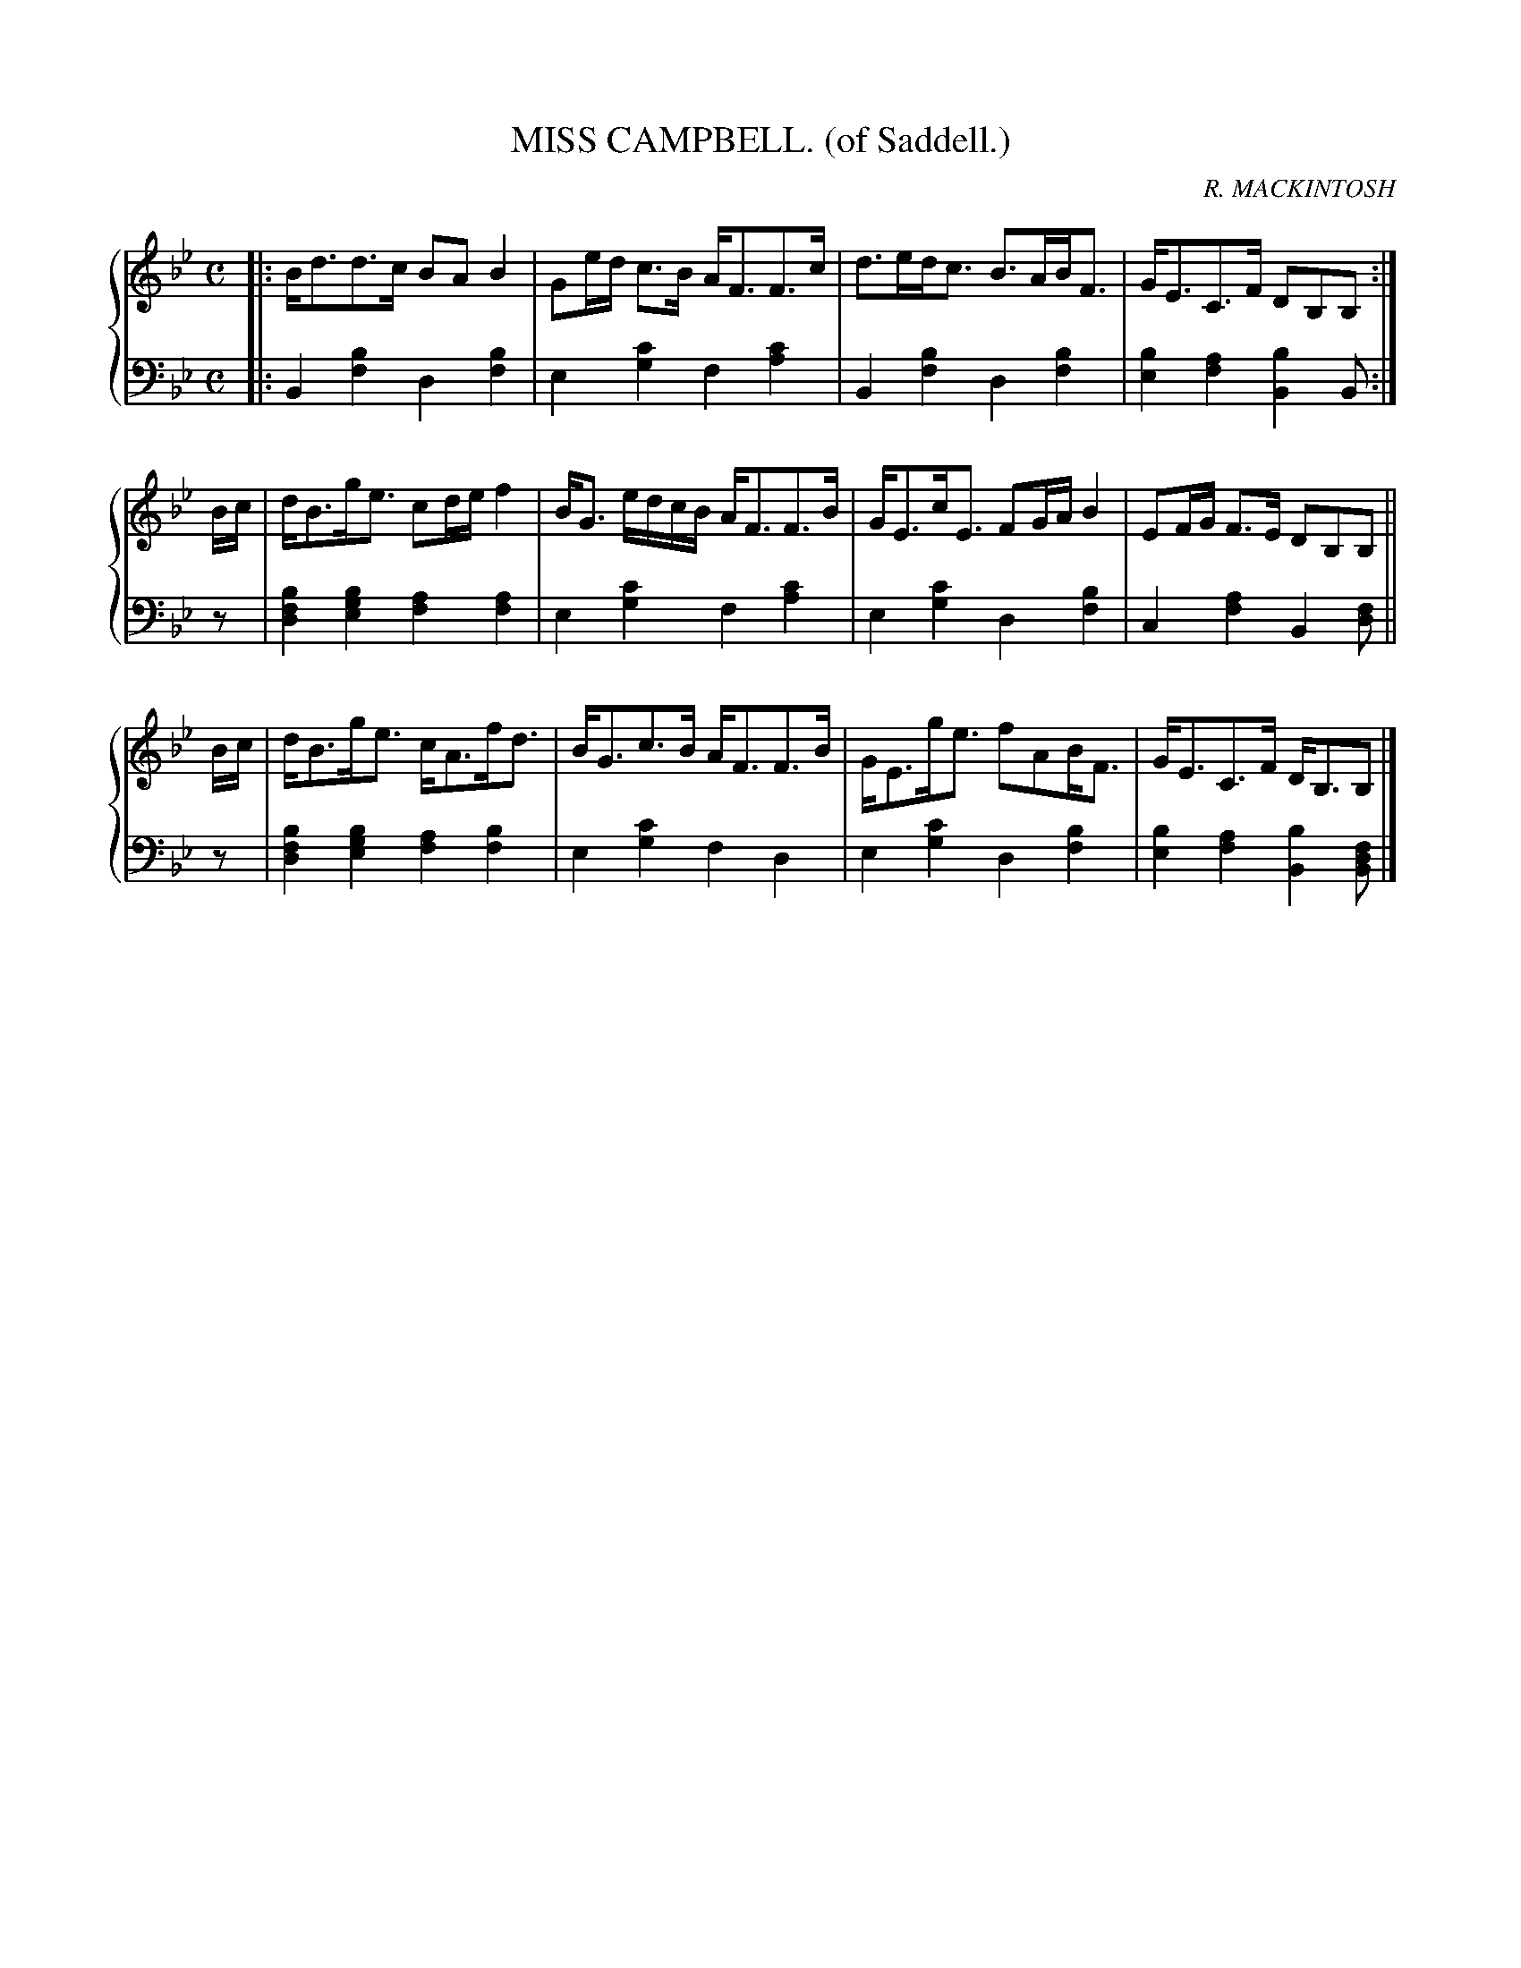 X: 263
T: MISS CAMPBELL. (of Saddell.)
C: R. MACKINTOSH
R: Strathspey
B: Glen Collection p.26 #3
Z: 2011 John Chambers <jc:trillian.mit.edu>
N: There's a missing 8th-note at the beginning/end of the first part.
M: C
L: 1/16
V: 1 middle=B clef=treble
V: 2 middle=d clef=bass
%%score {1 | 2}
K: Bb
V: 1
|: Bd3d3c B2A2 B4 | G2ed c3B AF3F3c | d3edc3 B3ABF3 | GE3C3F D2B,2B,2 :|
Bc |\
dB3ge3 c2de f4 |  BG3 edcB AF3F3B | GE3cE3 F2GA B4 | E2FG F3E D2B,2B,2 ||
Bc |\
dB3ge3 cA3fd3 | BG3c3B AF3F3B | GE3ge3 f2A2BF3 | GE3C3F DB,3B,2 |]
V: 2
%
|:\
B4 [b4f4] d4 [b4f4] | e4 [c'4g4] f4 [c'4a4] |\
B4 [b4f4] d4 [b4f4] | [b4e4] [a4f4] [b4B4] B2 :|
z2 |\
[b4f4d4] [b4g4e4] [a4f4] [a4f4] | e4 [c'4g4] f4 [c'4a4] |\
e4 [c'4g4] d4 [b4f4] | c4 [a4f4] B4 [f2d2] ||
z2 |\
[b4f4d4] [b4g4e4] [a4f4] [b4f4] | e4 [c'4g4] f4 d4 |\
e4 [c'4g4] d4 [b4f4] | [b4e4] [a4f4] [b4B4] [f2d2B2] |]
